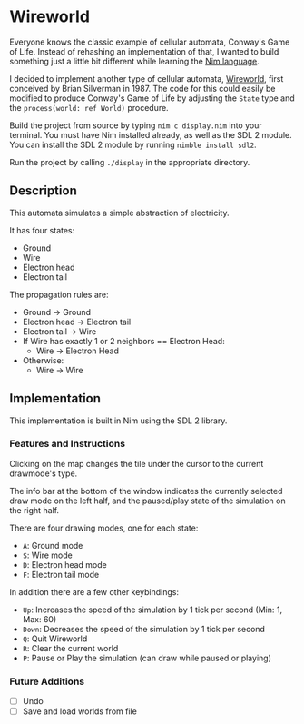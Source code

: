 * Wireworld

  [[./wireworld-nim.gif]]

  Everyone knows the classic example of cellular automata, Conway's Game of Life. Instead of rehashing an implementation of that, I wanted to build something just a little bit different while learning the [[http://www.nim-lang.org][Nim language]].

  I decided to implement another type of cellular automata, [[https://en.wikipedia.org/wiki/Wireworld][Wireworld]], first conceived by Brian Silverman in 1987. The code for this could easily be modified to produce Conway's Game of Life by adjusting the =State= type and the =process(world: ref World)= procedure.

  Build the project from source by typing =nim c display.nim= into your terminal. You must have Nim installed already, as well as the SDL 2 module. You can install the SDL 2 module by running =nimble install sdl2=.

  Run the project by calling =./display= in the appropriate directory.

** Description

  This automata simulates a simple abstraction of electricity.

  It has four states:
  - Ground
  - Wire
  - Electron head
  - Electron tail

  The propagation rules are:
  - Ground -> Ground
  - Electron head -> Electron tail
  - Electron tail -> Wire
  - If Wire has exactly 1 or 2 neighbors == Electron Head:
    - Wire -> Electron Head
  - Otherwise:
    - Wire -> Wire

** Implementation

   This implementation is built in Nim using the SDL 2 library.

*** Features and Instructions

    Clicking on the map changes the tile under the cursor to the current drawmode's type.

    The info bar at the bottom of the window indicates the currently selected draw mode on the left half, and the paused/play state of the simulation on the right half.

    There are four drawing modes, one for each state:
    - =A=: Ground mode
    - =S=: Wire mode
    - =D=: Electron head mode
    - =F=: Electron tail mode
    
    In addition there are a few other keybindings:
    - =Up=: Increases the speed of the simulation by 1 tick per second (Min: 1, Max: 60)
    - =Down=: Decreases the speed of the simulation by 1 tick per second
    - =Q=: Quit Wireworld
    - =R=: Clear the current world
    - =P=: Pause or Play the simulation (can draw while paused or playing)

*** Future Additions
  - [ ] Undo
  - [ ] Save and load worlds from file
